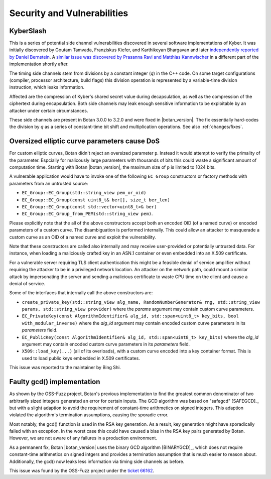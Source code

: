 Security and Vulnerabilities
============================

.. _secinfo/kyberslash:

KyberSlash
----------

This is a series of potential side channel vulnerabilities discovered in several
software implementations of Kyber. It was initially discovered by Goutam
Tamvada, Franziskus Kiefer, and Karthikeyan Bhargavan and later `independently
reported by Daniel Bernstein
<https://groups.google.com/a/list.nist.gov/g/pqc-forum/c/hWqFJCucuj4/m/-Z-jm_k9AAAJ>`_.
A `similar issue was discovered by Prasanna Ravi and Matthias Kannwischer
<https://groups.google.com/a/list.nist.gov/g/pqc-forum/c/ldX0ThYJuBo/m/ovODsdY7AwAJ>`_
in a different part of the implementation shortly after.

The timing side channels stem from divisions by a constant integer (`q`) in the
C++ code. On some target configurations (compiler, processor architecture, build
flags) this division operation is represented by a variable-time division
instruction, which leaks information.

Affected are the compression of Kyber's shared secret value during
decapsulation, as well as the compression of the ciphertext during
encapsulation. Both side channels may leak enough sensitive information to be
exploitable by an attacker under certain circumstances.

These side channels are present in Botan 3.0.0 to 3.2.0 and were fixed in
|botan_version|. The fix essentially hard-codes the division by `q` as a series
of constant-time bit shift and multiplication operations. See also :ref:`changes/fixes`.

.. _secinfo/oversized_ecc:

Oversized elliptic curve parameters cause DoS
---------------------------------------------

For custom elliptic curves, Botan didn't reject an oversized parameter ``p``.
Instead it would attempt to verify the primality of the parameter. Espcially for
malicously large parameters with thousands of bits this could waste a
significant amount of computation time. Starting with Botan |botan_version|, the
maximum size of ``p`` is limited to 1024 bits.

A vulnerable application would have to invoke one of the following ``EC_Group``
constructors or factory methods with parameters from an untrusted source:

* ``EC_Group::EC_Group(std::string_view pem_or_oid)``
* ``EC_Group::EC_Group(const uint8_t& ber[], size_t ber_len)``
* ``EC_Group::EC_Group(const std::vector<uint8_t>& ber)``
* ``EC_Group::EC_Group_from_PEM(std::string_view pem)``.

Please explicitly note that the all of the above constructors accept both an
encoded OID (of a named curve) or encoded parameters of a custom curve. The
disambiguation is performed internally. This could allow an attacker to
masquerade a custom curve as an OID of a named curve and exploit the
vulnerability.

Note that these constructors are called also internally and may receive
user-provided or potentially untrusted data. For instance, when loading a
maliciously crafted key in an ASN.1 container or even embedded into an X.509
certificate.

For a vulnerable server requiring TLS client authentication this
might be a feasible denial of service amplifier without requiring the attacker
to be in a privileged network location. An attacker on the network path, could
mount a similar attack by impersonating the server and sending a malicious
certificate to waste CPU time on the client and cause a denial of service.

Some of the interfaces that internally call the above constructors are:

* ``create_private_key(std::string_view alg_name, RandomNumberGenerator& rng,
  std::string_view params, std::string_view provider)`` where the `params`
  argument may contain custom curve parameters.
* ``EC_PrivateKey(const AlgorithmIdentifier& alg_id, std::span<uint8_t>
  key_bits, bool with_modular_inverse)`` where the `alg_id` argument may contain
  encoded custom curve parameters in its `parameters` field.
* ``EC_PublicKey(const AlgorithmIdentifier& alg_id, std::span<uint8_t>
  key_bits)`` where the `alg_id` argument may contain encoded custom curve
  parameters in its `parameters` field.
* ``X509::load_key(...)`` (all of its overloads), with a custom curve encoded
  into a key container format. This is used to load public keys embedded in
  X.509 certificates.

This issue was reported to the maintainer by Bing Shi.

.. _secinfo/binary_gcd:

Faulty gcd() implementation
---------------------------

As shown by the OSS-Fuzz project, Botan's previous implementation to find the
greatest common denominator of two arbitrarily sized integers generated an error
for certain inputs. The GCD algorithm was based on "safegcd" [SAFEGCD]_, but
with a slight adaption to avoid the requirement of constant-time arithmetics on
signed integers. This adaption violated the algorithm's termination assumptions,
causing the sporadic error.

Most notably, the gcd() function is used in the RSA key generation. As a result,
key generation might have sporadically failed with an exception. In the worst
case this could have caused a bias in the RSA key pairs generated by Botan.
However, we are not aware of any failures in a production environment.

As a permanent fix, Botan |botan_version| uses the binary GCD algorithm
[BINARYGCD]_, which does not require constant-time arithmetics on signed intgers
and provides a termination assumption that is much easier to reason about.
Additionally, the gcd() now leaks less information via timing side channels as
before.

This issue was found by the OSS-Fuzz project under the `ticket 66162
<https://bugs.chromium.org/p/oss-fuzz/issues/detail?id=66162>`_.
